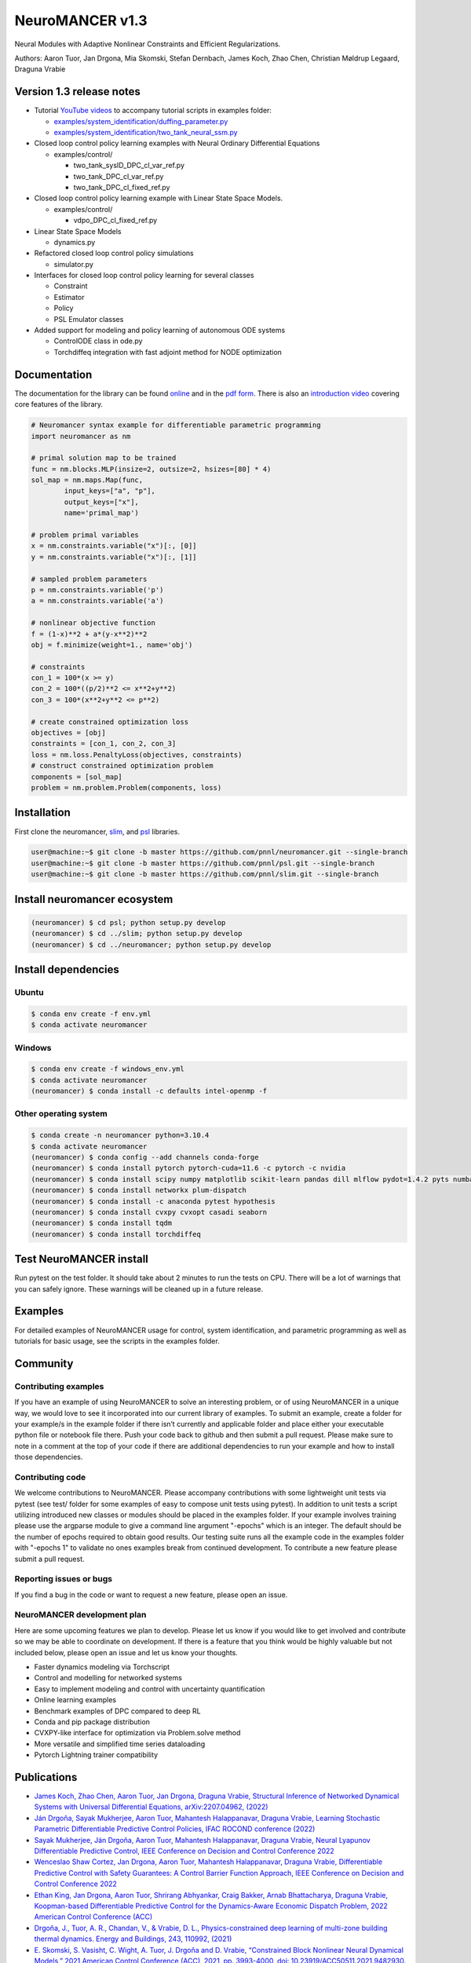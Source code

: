 NeuroMANCER v1.3
================

Neural Modules with Adaptive Nonlinear Constraints and Efficient
Regularizations.

Authors: Aaron Tuor, Jan Drgona, Mia Skomski, Stefan Dernbach, James
Koch, Zhao Chen, Christian Møldrup Legaard, Draguna Vrabie

Version 1.3 release notes
-------------------------

-  Tutorial `YouTube
   videos <https://www.youtube.com/channel/UC5oWRFxzUwWrDNzkdWLIb7A>`__
   to accompany tutorial scripts in examples folder:

   -  `examples/system_identification/duffing_parameter.py <https://www.youtube.com/watch?v=HLuqneSnoC8>`__
   -  `examples/system_identification/two_tank_neural_ssm.py <https://www.youtube.com/watch?v=HLuqneSnoC8>`__

-  Closed loop control policy learning examples with Neural Ordinary
   Differential Equations

   -  examples/control/

      -  two_tank_sysID_DPC_cl_var_ref.py
      -  two_tank_DPC_cl_var_ref.py
      -  two_tank_DPC_cl_fixed_ref.py

-  Closed loop control policy learning example with Linear State Space
   Models.

   -  examples/control/

      -  vdpo_DPC_cl_fixed_ref.py

-  Linear State Space Models

   -  dynamics.py

-  Refactored closed loop control policy simulations

   -  simulator.py

-  Interfaces for closed loop control policy learning for several
   classes

   -  Constraint
   -  Estimator
   -  Policy
   -  PSL Emulator classes

-  Added support for modeling and policy learning of autonomous ODE
   systems

   -  ControlODE class in ode.py
   -  Torchdiffeq integration with fast adjoint method for NODE
      optimization

Documentation
-------------

The documentation for the library can be found
`online <https://pnnl.github.io/neuromancer/>`__ and in the `pdf
form <https://github.com/pnnl/neuromancer/blob/master/Documentation.pdf>`__.
There is also an `introduction
video <https://www.youtube.com/watch?v=YkFKz-DgC98>`__ covering core
features of the library.

.. code:: python

   # Neuromancer syntax example for differentiable parametric programming
   import neuromancer as nm

   # primal solution map to be trained
   func = nm.blocks.MLP(insize=2, outsize=2, hsizes=[80] * 4)
   sol_map = nm.maps.Map(func,
           input_keys=["a", "p"],
           output_keys=["x"],
           name='primal_map')

   # problem primal variables
   x = nm.constraints.variable("x")[:, [0]]
   y = nm.constraints.variable("x")[:, [1]]

   # sampled problem parameters
   p = nm.constraints.variable('p')
   a = nm.constraints.variable('a')

   # nonlinear objective function
   f = (1-x)**2 + a*(y-x**2)**2
   obj = f.minimize(weight=1., name='obj')

   # constraints
   con_1 = 100*(x >= y)
   con_2 = 100*((p/2)**2 <= x**2+y**2)
   con_3 = 100*(x**2+y**2 <= p**2)

   # create constrained optimization loss
   objectives = [obj]
   constraints = [con_1, con_2, con_3]
   loss = nm.loss.PenaltyLoss(objectives, constraints)
   # construct constrained optimization problem
   components = [sol_map]
   problem = nm.problem.Problem(components, loss)

Installation
------------

First clone the neuromancer, `slim <https://github.com/pnnl/slim>`__,
and `psl <https://github.com/pnnl/psl>`__ libraries.

.. code:: bash


   user@machine:~$ git clone -b master https://github.com/pnnl/neuromancer.git --single-branch
   user@machine:~$ git clone -b master https://github.com/pnnl/psl.git --single-branch
   user@machine:~$ git clone -b master https://github.com/pnnl/slim.git --single-branch

Install neuromancer ecosystem
-----------------------------

.. code:: bash

   (neuromancer) $ cd psl; python setup.py develop
   (neuromancer) $ cd ../slim; python setup.py develop
   (neuromancer) $ cd ../neuromancer; python setup.py develop

Install dependencies
--------------------

Ubuntu
~~~~~~

.. code:: bash

   $ conda env create -f env.yml
   $ conda activate neuromancer

Windows
~~~~~~~

.. code:: bash

   $ conda env create -f windows_env.yml
   $ conda activate neuromancer
   (neuromancer) $ conda install -c defaults intel-openmp -f

Other operating system
~~~~~~~~~~~~~~~~~~~~~~

.. code:: bash

   $ conda create -n neuromancer python=3.10.4
   $ conda activate neuromancer
   (neuromancer) $ conda config --add channels conda-forge
   (neuromancer) $ conda install pytorch pytorch-cuda=11.6 -c pytorch -c nvidia
   (neuromancer) $ conda install scipy numpy matplotlib scikit-learn pandas dill mlflow pydot=1.4.2 pyts numba
   (neuromancer) $ conda install networkx plum-dispatch 
   (neuromancer) $ conda install -c anaconda pytest hypothesis
   (neuromancer) $ conda install cvxpy cvxopt casadi seaborn
   (neuromancer) $ conda install tqdm
   (neuromancer) $ conda install torchdiffeq

Test NeuroMANCER install
------------------------

Run pytest on the test folder. It should take about 2 minutes to run the
tests on CPU. There will be a lot of warnings that you can safely
ignore. These warnings will be cleaned up in a future release.

Examples
--------

For detailed examples of NeuroMANCER usage for control, system
identification, and parametric programming as well as tutorials for
basic usage, see the scripts in the examples folder.

Community
---------

Contributing examples
~~~~~~~~~~~~~~~~~~~~~

If you have an example of using NeuroMANCER to solve an interesting
problem, or of using NeuroMANCER in a unique way, we would love to see
it incorporated into our current library of examples. To submit an
example, create a folder for your example/s in the example folder if
there isn’t currently and applicable folder and place either your
executable python file or notebook file there. Push your code back to
github and then submit a pull request. Please make sure to note in a
comment at the top of your code if there are additional dependencies to
run your example and how to install those dependencies.

Contributing code
~~~~~~~~~~~~~~~~~

We welcome contributions to NeuroMANCER. Please accompany contributions
with some lightweight unit tests via pytest (see test/ folder for some
examples of easy to compose unit tests using pytest). In addition to
unit tests a script utilizing introduced new classes or modules should
be placed in the examples folder. If your example involves training please
use the argparse module to give a command line argument "-epochs" which is an
integer. The default should be the number of epochs required to obtain good results.
Our testing suite runs all the example code in the examples folder with "-epochs 1" to validate no ones examples
break from continued development. To contribute a new feature please
submit a pull request.

Reporting issues or bugs
~~~~~~~~~~~~~~~~~~~~~~~~

If you find a bug in the code or want to request a new feature, please
open an issue.

NeuroMANCER development plan
~~~~~~~~~~~~~~~~~~~~~~~~~~~~

Here are some upcoming features we plan to develop. Please let us know
if you would like to get involved and contribute so we may be able to
coordinate on development. If there is a feature that you think would be
highly valuable but not included below, please open an issue and let us
know your thoughts.

-  Faster dynamics modeling via Torchscript
-  Control and modelling for networked systems
-  Easy to implement modeling and control with uncertainty
   quantification
-  Online learning examples
-  Benchmark examples of DPC compared to deep RL
-  Conda and pip package distribution
-  CVXPY-like interface for optimization via Problem.solve method
-  More versatile and simplified time series dataloading
-  Pytorch Lightning trainer compatibility

Publications
------------

-  `James Koch, Zhao Chen, Aaron Tuor, Jan Drgona, Draguna Vrabie,
   Structural Inference of Networked Dynamical Systems with Universal
   Differential Equations, arXiv:2207.04962,
   (2022) <https://aps.arxiv.org/abs/2207.04962>`__
-  `Ján Drgoňa, Sayak Mukherjee, Aaron Tuor, Mahantesh Halappanavar,
   Draguna Vrabie, Learning Stochastic Parametric Differentiable
   Predictive Control Policies, IFAC ROCOND conference
   (2022) <https://www.sciencedirect.com/science/article/pii/S2405896322015877>`__
-  `Sayak Mukherjee, Ján Drgoňa, Aaron Tuor, Mahantesh Halappanavar,
   Draguna Vrabie, Neural Lyapunov Differentiable Predictive Control,
   IEEE Conference on Decision and Control Conference
   2022 <https://arxiv.org/abs/2205.10728>`__
-  `Wenceslao Shaw Cortez, Jan Drgona, Aaron Tuor, Mahantesh
   Halappanavar, Draguna Vrabie, Differentiable Predictive Control with
   Safety Guarantees: A Control Barrier Function Approach, IEEE
   Conference on Decision and Control Conference
   2022 <https://arxiv.org/abs/2208.02319>`__
-  `Ethan King, Jan Drgona, Aaron Tuor, Shrirang Abhyankar, Craig
   Bakker, Arnab Bhattacharya, Draguna Vrabie, Koopman-based
   Differentiable Predictive Control for the Dynamics-Aware Economic
   Dispatch Problem, 2022 American Control Conference
   (ACC) <https://ieeexplore.ieee.org/document/9867379>`__
-  `Drgoňa, J., Tuor, A. R., Chandan, V., & Vrabie, D. L.,
   Physics-constrained deep learning of multi-zone building thermal
   dynamics. Energy and Buildings, 243, 110992,
   (2021) <https://www.sciencedirect.com/science/article/pii/S0378778821002760>`__
-  `E. Skomski, S. Vasisht, C. Wight, A. Tuor, J. Drgoňa and D. Vrabie,
   “Constrained Block Nonlinear Neural Dynamical Models,” 2021 American
   Control Conference (ACC), 2021, pp. 3993-4000, doi:
   10.23919/ACC50511.2021.9482930. <https://ieeexplore.ieee.org/document/9482930>`__
-  `Skomski, E., Drgoňa, J., & Tuor, A. (2021, May). Automating
   Discovery of Physics-Informed Neural State Space Models via Learning
   and Evolution. In Learning for Dynamics and Control (pp. 980-991).
   PMLR. <https://proceedings.mlr.press/v144/skomski21a.html>`__
-  `Drgoňa, J., Tuor, A., Skomski, E., Vasisht, S., & Vrabie, D. (2021).
   Deep Learning Explicit Differentiable Predictive Control Laws for
   Buildings. IFAC-PapersOnLine, 54(6),
   14-19. <https://www.sciencedirect.com/science/article/pii/S2405896321012933>`__
-  `Tuor, A., Drgona, J., & Vrabie, D. (2020). Constrained neural
   ordinary differential equations with stability guarantees. arXiv
   preprint arXiv:2004.10883. <https://arxiv.org/abs/2004.10883>`__
-  `Drgona, Jan, et al. “Differentiable Predictive Control: An MPC
   Alternative for Unknown Nonlinear Systems using Constrained Deep
   Learning.” Journal of Process Control Volume 116, August 2022, Pages
   80-92 <https://www.sciencedirect.com/science/article/pii/S0959152422000981>`__
-  `Drgona, J., Skomski, E., Vasisht, S., Tuor, A., & Vrabie, D. (2020).
   Dissipative Deep Neural Dynamical Systems, in IEEE Open Journal of
   Control Systems, vol. 1, pp. 100-112,
   2022 <https://ieeexplore.ieee.org/document/9809789>`__
-  `Drgona, J., Tuor, A., & Vrabie, D., Learning Constrained Adaptive
   Differentiable Predictive Control Policies With Guarantees, arXiv
   preprint arXiv:2004.11184,
   (2020) <https://arxiv.org/abs/2004.11184>`__

Cite as
-------

.. code:: yaml

   @article{Neuromancer2022,
     title={{NeuroMANCER: Neural Modules with Adaptive Nonlinear Constraints and Efficient Regularizations}},
     author={Tuor, Aaron and Drgona, Jan and Skomski, Mia and Koch, James and Chen, Zhao and Dernbach, Stefan and Legaard, Christian Møldrup and Vrabie, Draguna},
     Url= {https://github.com/pnnl/neuromancer}, 
     year={2022}
   }

.. |UML diagram| image:: figs/class_diagram.png
